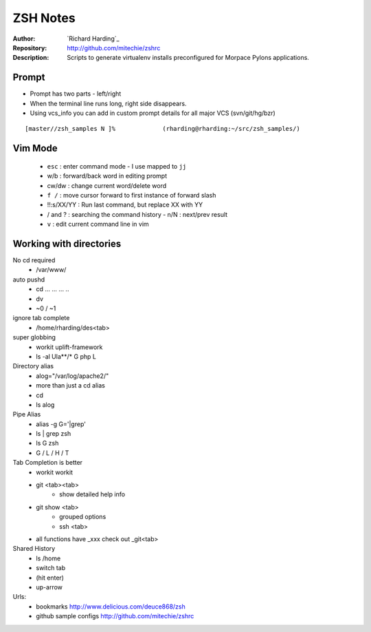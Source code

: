================
ZSH Notes
================
:Author: `Richard Harding`_
:Repository: `http://github.com/mitechie/zshrc`__
:Description: Scripts to generate virtualenv installs preconfigured for Morpace Pylons applications.

.. __ : http://github.com/mitechie/zshrc

Prompt
======
- Prompt has two parts - left/right
- When the terminal line runs long, right side disappears.
- Using vcs_info you can add in custom prompt details for all major VCS (svn/git/hg/bzr)

::

    [master//zsh_samples N ]%             (rharding@rharding:~/src/zsh_samples/)






Vim Mode
========
  - ``esc`` : enter command mode
    - I use mapped to ``jj``
  - w/b : forward/back word in editing prompt
  - cw/dw : change current word/delete word
  - ``f /`` : move cursor forward to first instance of forward slash
  - !!:s/XX/YY : Run last command, but replace XX with YY
  - / and ? : searching the command history
    - n/N : next/prev result
  - ``v`` : edit current command line in vim

Working with directories
========================
No cd required
    - /var/www/

auto pushd
    - cd ... ... ... ..
    - dv
    - ~0 / ~1

ignore tab complete
    - /home/rharding/des<tab>

super globbing
    - workit uplift-framework
    - ls -al Ula**/* G php L

Directory alias
    - alog="/var/log/apache2/"
    - more than just a cd alias
    - cd
    - ls alog

Pipe Alias
    - alias -g G='|grep'
    - ls | grep zsh
    - ls G zsh
    - G / L / H / T

Tab Completion is better
    - workit workit
    - git <tab><tab>
        - show detailed help info
    - git show <tab>
        - grouped options
        - ssh <tab>
    - all functions have _xxx check out _git<tab>

Shared History
    - ls /home
    - switch tab
    - (hit enter)
    - up-arrow

Urls:
    - bookmarks http://www.delicious.com/deuce868/zsh
    - github sample configs http://github.com/mitechie/zshrc

